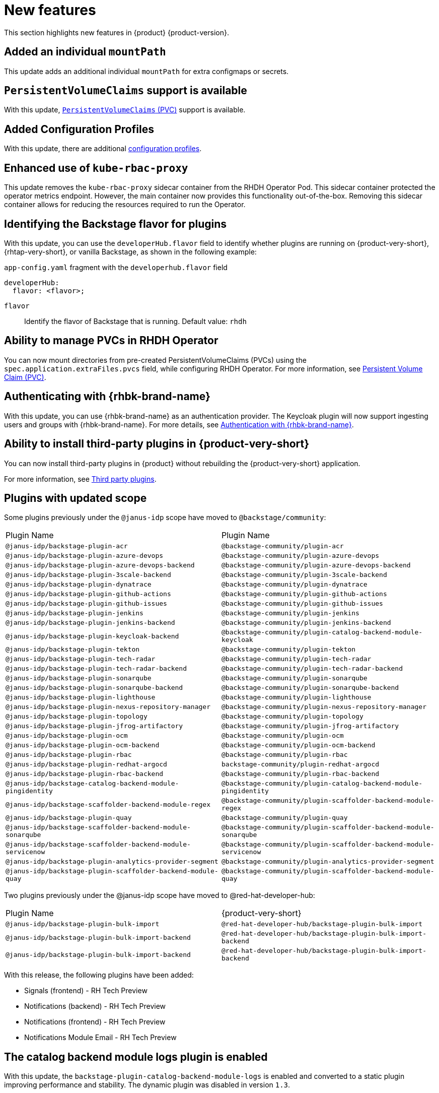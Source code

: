 :_content-type: REFERENCE
[id="new-features"]
= New features

This section highlights new features in {product} {product-version}.

[id="enhancement-rhidp-2200"]
== Added an individual `mountPath`

This update adds an additional individual `mountPath` for extra configmaps or secrets.

[id="feature-rhidp-3621"]
== `PersistentVolumeClaims` support is available

With this update, link:https://github.com/redhat-developer/rhdh-operator/blob/main/docs/configuration.md#persistentvolumeclaims[`PersistentVolumeClaims` (PVC)] support is available.

[id="feature-rhidp-3817"]
== Added Configuration Profiles

With this update, there are additional link:https://github.com/redhat-developer/rhdh-operator/blob/main/docs/profiles.md[configuration profiles].

[id="enhancement-rhidp-4384"]
== Enhanced use of `kube-rbac-proxy`

This update removes the `kube-rbac-proxy` sidecar container from the RHDH Operator Pod. This sidecar container protected the operator metrics endpoint. However, the main container now provides this functionality out-of-the-box. Removing this sidecar container allows for reducing the resources required to run the Operator.

[id="feature-rhidp-4414"]
== Identifying the Backstage flavor for plugins

With this update, you can use the `developerHub.flavor` field to identify whether plugins are running on {product-very-short}, {rhtap-very-short}, or vanilla Backstage, as shown in the following example:

.`app-config.yaml` fragment with the `developerhub.flavor` field

[source,yaml]
----
developerHub:
  flavor: <flavor>;
----

`flavor`::
Identify the flavor of Backstage that is running. Default value: `rhdh`


[id="feature-rhidp-4419"]
== Ability to manage PVCs in RHDH Operator

You can now mount directories from pre-created PersistentVolumeClaims (PVCs) using the `spec.application.extraFiles.pvcs` field, while configuring RHDH Operator.
For more information, see link:https://docs.redhat.com/en/documentation/red_hat_developer_hub/1.3/html-single/administration_guide_for_red_hat_developer_hub/index#proc-rhdh-deployment-config_assembly-admin-templates[Persistent Volume Claim (PVC)].


[id="feature-rhidp-4805"]
== Authenticating with {rhbk-brand-name}

With this update, you can use {rhbk-brand-name} as an authentication provider. The Keycloak plugin will now support ingesting users and groups with {rhbk-brand-name}. For more details, see link:https://docs.redhat.com/en/documentation/red_hat_build_of_keycloak/26.0/html-single/getting_started_guide/index#getting-started-zip-start-red-hat-build-of-keycloak[Authentication with {rhbk-brand-name}].


[id="feature-rhidp-4806"]
== Ability to install third-party plugins in {product-very-short}

You can now install third-party plugins in {product} without rebuilding the {product-very-short} application.

For more information, see link:https://docs.redhat.com/en/documentation/red_hat_developer_hub/1.3/html-single/introduction_to_plugins/index[Third party plugins].


[id="feature-rhidp-4853"]
== Plugins with updated scope

Some plugins previously under the `@janus-idp` scope have moved to `@backstage/community`:

[cols=2,%header]
|===
| Plugin Name
| Plugin Name

| `@janus-idp/backstage-plugin-acr`
| `@backstage-community/plugin-acr`

| `@janus-idp/backstage-plugin-azure-devops`
| `@backstage-community/plugin-azure-devops`

| `@janus-idp/backstage-plugin-azure-devops-backend`
| `@backstage-community/plugin-azure-devops-backend`

| `@janus-idp/backstage-plugin-3scale-backend`
| `@backstage-community/plugin-3scale-backend`

| `@janus-idp/backstage-plugin-dynatrace`
| `@backstage-community/plugin-dynatrace`

| `@janus-idp/backstage-plugin-github-actions`
| `@backstage-community/plugin-github-actions`

| `@janus-idp/backstage-plugin-github-issues`
| `@backstage-community/plugin-github-issues`

| `@janus-idp/backstage-plugin-jenkins`
| `@backstage-community/plugin-jenkins`

| `@janus-idp/backstage-plugin-jenkins-backend`
| `@backstage-community/plugin-jenkins-backend`

| `@janus-idp/backstage-plugin-keycloak-backend`
| `@backstage-community/plugin-catalog-backend-module-keycloak`

| `@janus-idp/backstage-plugin-tekton`
| `@backstage-community/plugin-tekton`

| `@janus-idp/backstage-plugin-tech-radar`
| `@backstage-community/plugin-tech-radar`

| `@janus-idp/backstage-plugin-tech-radar-backend`
| `@backstage-community/plugin-tech-radar-backend`

| `@janus-idp/backstage-plugin-sonarqube`
| `@backstage-community/plugin-sonarqube`

| `@janus-idp/backstage-plugin-sonarqube-backend`
| `@backstage-community/plugin-sonarqube-backend`

| `@janus-idp/backstage-plugin-lighthouse`
| `@backstage-community/plugin-lighthouse`

| `@janus-idp/backstage-plugin-nexus-repository-manager`
| `@backstage-community/plugin-nexus-repository-manager`

| `@janus-idp/backstage-plugin-topology`
| `@backstage-community/plugin-topology`

| `@janus-idp/backstage-plugin-jfrog-artifactory`
| `@backstage-community/plugin-jfrog-artifactory`

| `@janus-idp/backstage-plugin-ocm`
| `@backstage-community/plugin-ocm`

| `@janus-idp/backstage-plugin-ocm-backend`
| `@backstage-community/plugin-ocm-backend`

| `@janus-idp/backstage-plugin-rbac`
| `@backstage-community/plugin-rbac`

| `@janus-idp/backstage-plugin-redhat-argocd`
| `backstage-community/plugin-redhat-argocd`

| `@janus-idp/backstage-plugin-rbac-backend`
| `@backstage-community/plugin-rbac-backend`

| `@janus-idp/backstage-catalog-backend-module-pingidentity`
| `@backstage-community/plugin-catalog-backend-module-pingidentity`

| `@janus-idp/backstage-scaffolder-backend-module-regex`
| `@backstage-community/plugin-scaffolder-backend-module-regex`

| `@janus-idp/backstage-plugin-quay`
| `@backstage-community/plugin-quay`

| `@janus-idp/backstage-scaffolder-backend-module-sonarqube`
| `@backstage-community/plugin-scaffolder-backend-module-sonarqube`

| `@janus-idp/backstage-scaffolder-backend-module-servicenow`
| `@backstage-community/plugin-scaffolder-backend-module-servicenow`

| `@janus-idp/backstage-plugin-analytics-provider-segment`
| `@backstage-community/plugin-analytics-provider-segment`

| `@janus-idp/backstage-plugin-scaffolder-backend-module-quay`
| `@backstage-community/plugin-scaffolder-backend-module-quay`
|===

Two plugins previously under the @janus-idp scope have moved to @red-hat-developer-hub:

[cols=2,%header]
|===
| Plugin Name
| {product-very-short}

| `@janus-idp/backstage-plugin-bulk-import`
| `@red-hat-developer-hub/backstage-plugin-bulk-import`

| `@janus-idp/backstage-plugin-bulk-import-backend`
| `@red-hat-developer-hub/backstage-plugin-bulk-import-backend`

| `@janus-idp/backstage-plugin-bulk-import-backend`
| `@red-hat-developer-hub/backstage-plugin-bulk-import-backend`
|===

With this release, the following plugins have been added:

* Signals (frontend) - RH Tech Preview
* Notifications (backend) - RH Tech Preview
* Notifications (frontend) - RH Tech Preview
* Notifications Module Email - RH Tech Preview

[id="feature-rhidp-5156"]
== The catalog backend module logs plugin is enabled

With this update, the `backstage-plugin-catalog-backend-module-logs` is enabled and converted to a static plugin improving performance and stability. The dynamic plugin was disabled in version `1.3`.

[id="feature-rhidp-5218"]
== {rhsso-brand-name} `7.6` is deprecated as an authentication provider

{rhsso-brand-name} ({rhsso}) `7.6` is deprecated as an authentication provider. You can continue to use {rhsso} until the end of maintenance support. For details, see link:https://access.redhat.com/support/policy/updates/jboss_notes/#p_sso[RHSSO lifecycle dates]. As an alternative, migrate to {rhbk-brand-name} `v24`.



